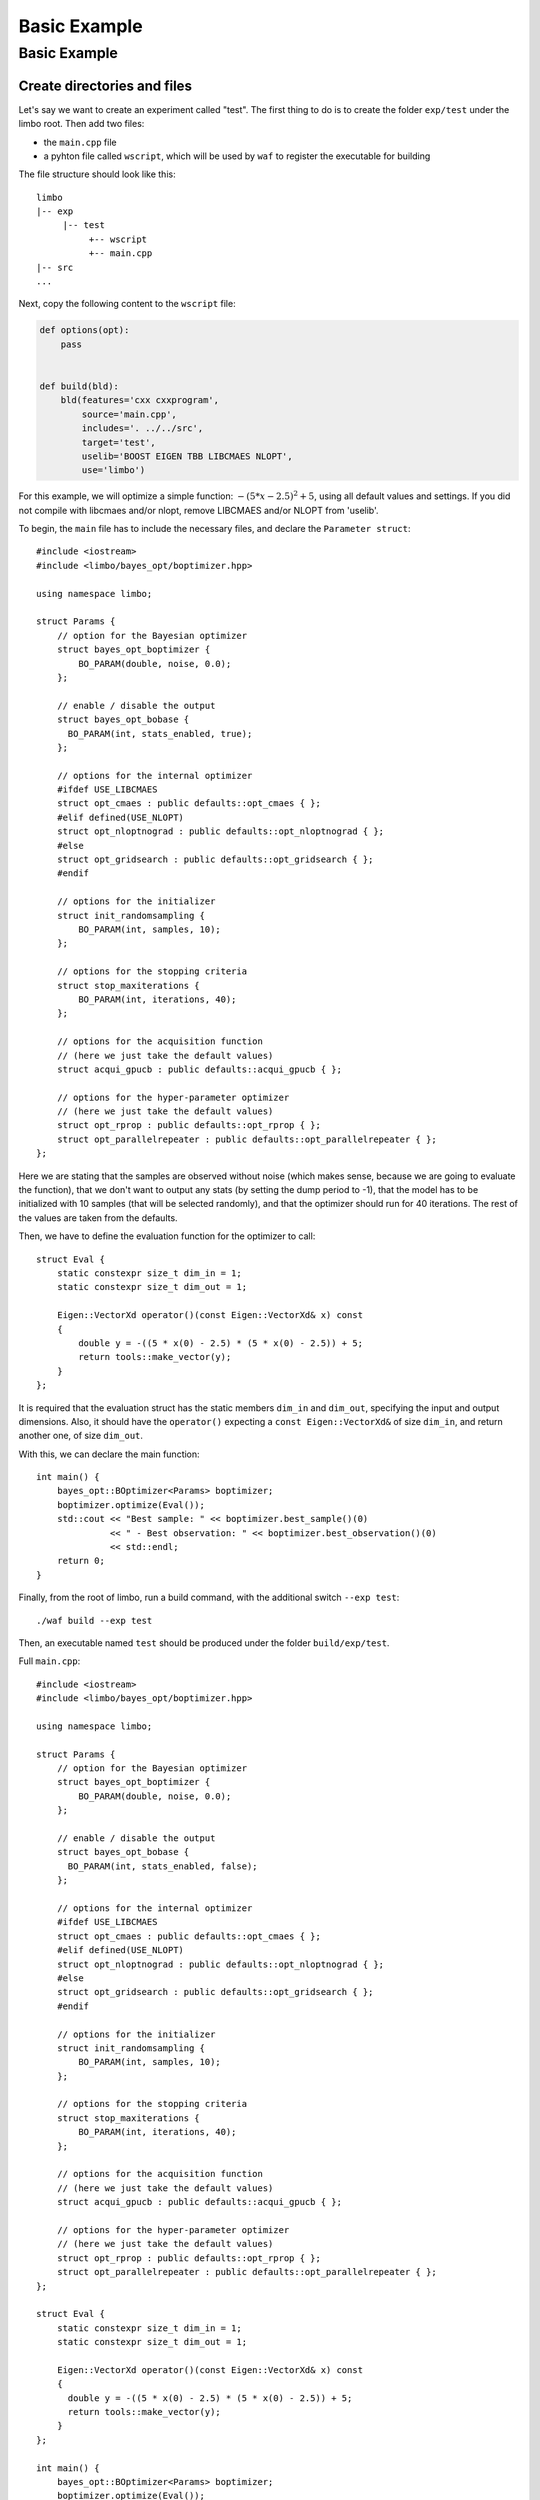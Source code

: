 Basic Example
=================================================

Basic Example
----------------------------

Create directories and files
~~~~~~~~~~~~~~~~~~~~~~~~~~~~~~~

Let's say we want to create an experiment called "test". The first thing to do is to create the folder ``exp/test`` under the limbo root. Then add two files:

* the ``main.cpp`` file
* a pyhton file called ``wscript``, which will be used by ``waf`` to register the executable for building

The file structure should look like this: ::

  limbo
  |-- exp
       |-- test
            +-- wscript
            +-- main.cpp
  |-- src
  ...

Next, copy the following content to the ``wscript`` file:

.. code:: python

    def options(opt):
        pass


    def build(bld):
        bld(features='cxx cxxprogram',
            source='main.cpp',
            includes='. ../../src',
            target='test',
            uselib='BOOST EIGEN TBB LIBCMAES NLOPT',
            use='limbo')

For this example, we will optimize a simple function: :math:`-{(5*x - 2.5)}^2 + 5`, using all default values and settings. If you did not compile with libcmaes and/or nlopt, remove LIBCMAES and/or NLOPT from 'uselib'.

.. highlight:: c++

To begin, the ``main`` file has to include the necessary files, and declare the ``Parameter struct``: ::

    #include <iostream>
    #include <limbo/bayes_opt/boptimizer.hpp>

    using namespace limbo;

    struct Params {
        // option for the Bayesian optimizer
        struct bayes_opt_boptimizer {
            BO_PARAM(double, noise, 0.0);
        };

        // enable / disable the output
        struct bayes_opt_bobase {
          BO_PARAM(int, stats_enabled, true);
        };

        // options for the internal optimizer
        #ifdef USE_LIBCMAES
        struct opt_cmaes : public defaults::opt_cmaes { };
        #elif defined(USE_NLOPT)
        struct opt_nloptnograd : public defaults::opt_nloptnograd { };
        #else
        struct opt_gridsearch : public defaults::opt_gridsearch { };
        #endif

        // options for the initializer
        struct init_randomsampling {
            BO_PARAM(int, samples, 10);
        };

        // options for the stopping criteria
        struct stop_maxiterations {
            BO_PARAM(int, iterations, 40);
        };

        // options for the acquisition function
        // (here we just take the default values)
        struct acqui_gpucb : public defaults::acqui_gpucb { };

        // options for the hyper-parameter optimizer
        // (here we just take the default values)
        struct opt_rprop : public defaults::opt_rprop { };
        struct opt_parallelrepeater : public defaults::opt_parallelrepeater { };
    };

Here we are stating that the samples are observed without noise (which makes sense, because we are going to evaluate the function),
that we don't want to output any stats (by setting the dump period to -1), that the model has to be initialized with 10 samples (that will be
selected randomly), and that the optimizer should run for 40 iterations. The rest of the values are taken from the defaults.

Then, we have to define the evaluation function for the optimizer to call: ::

    struct Eval {
        static constexpr size_t dim_in = 1;
        static constexpr size_t dim_out = 1;

        Eigen::VectorXd operator()(const Eigen::VectorXd& x) const
        {
            double y = -((5 * x(0) - 2.5) * (5 * x(0) - 2.5)) + 5;
            return tools::make_vector(y);
        }
    };

It is required that the evaluation struct has the static members ``dim_in`` and ``dim_out``, specifying the input and output dimensions.
Also, it should have the ``operator()`` expecting a ``const Eigen::VectorXd&`` of size ``dim_in``, and return another one, of size ``dim_out``.

With this, we can declare the main function: ::

    int main() {
        bayes_opt::BOptimizer<Params> boptimizer;
        boptimizer.optimize(Eval());
        std::cout << "Best sample: " << boptimizer.best_sample()(0)
                  << " - Best observation: " << boptimizer.best_observation()(0)
                  << std::endl;
        return 0;
    }

Finally, from the root of limbo, run a build command, with the additional switch ``--exp test``: ::

    ./waf build --exp test

Then, an executable named ``test`` should be produced under the folder ``build/exp/test``.

Full ``main.cpp``::

    #include <iostream>
    #include <limbo/bayes_opt/boptimizer.hpp>

    using namespace limbo;

    struct Params {
        // option for the Bayesian optimizer
        struct bayes_opt_boptimizer {
            BO_PARAM(double, noise, 0.0);
        };

        // enable / disable the output
        struct bayes_opt_bobase {
          BO_PARAM(int, stats_enabled, false);
        };

        // options for the internal optimizer
        #ifdef USE_LIBCMAES
        struct opt_cmaes : public defaults::opt_cmaes { };
        #elif defined(USE_NLOPT)
        struct opt_nloptnograd : public defaults::opt_nloptnograd { };
        #else
        struct opt_gridsearch : public defaults::opt_gridsearch { };
        #endif

        // options for the initializer
        struct init_randomsampling {
            BO_PARAM(int, samples, 10);
        };

        // options for the stopping criteria
        struct stop_maxiterations {
            BO_PARAM(int, iterations, 40);
        };

        // options for the acquisition function
        // (here we just take the default values)
        struct acqui_gpucb : public defaults::acqui_gpucb { };

        // options for the hyper-parameter optimizer
        // (here we just take the default values)
        struct opt_rprop : public defaults::opt_rprop { };
        struct opt_parallelrepeater : public defaults::opt_parallelrepeater { };
    };

    struct Eval {
        static constexpr size_t dim_in = 1;
        static constexpr size_t dim_out = 1;

        Eigen::VectorXd operator()(const Eigen::VectorXd& x) const
        {
          double y = -((5 * x(0) - 2.5) * (5 * x(0) - 2.5)) + 5;
          return tools::make_vector(y);
        }
    };

    int main() {
        bayes_opt::BOptimizer<Params> boptimizer;
        boptimizer.optimize(Eval());
        std::cout << "Best sample: " << boptimizer.best_sample()(0)
                  << " - Best observation: " << boptimizer.best_observation()(0)
                  << std::endl;
        return 0;
    }
